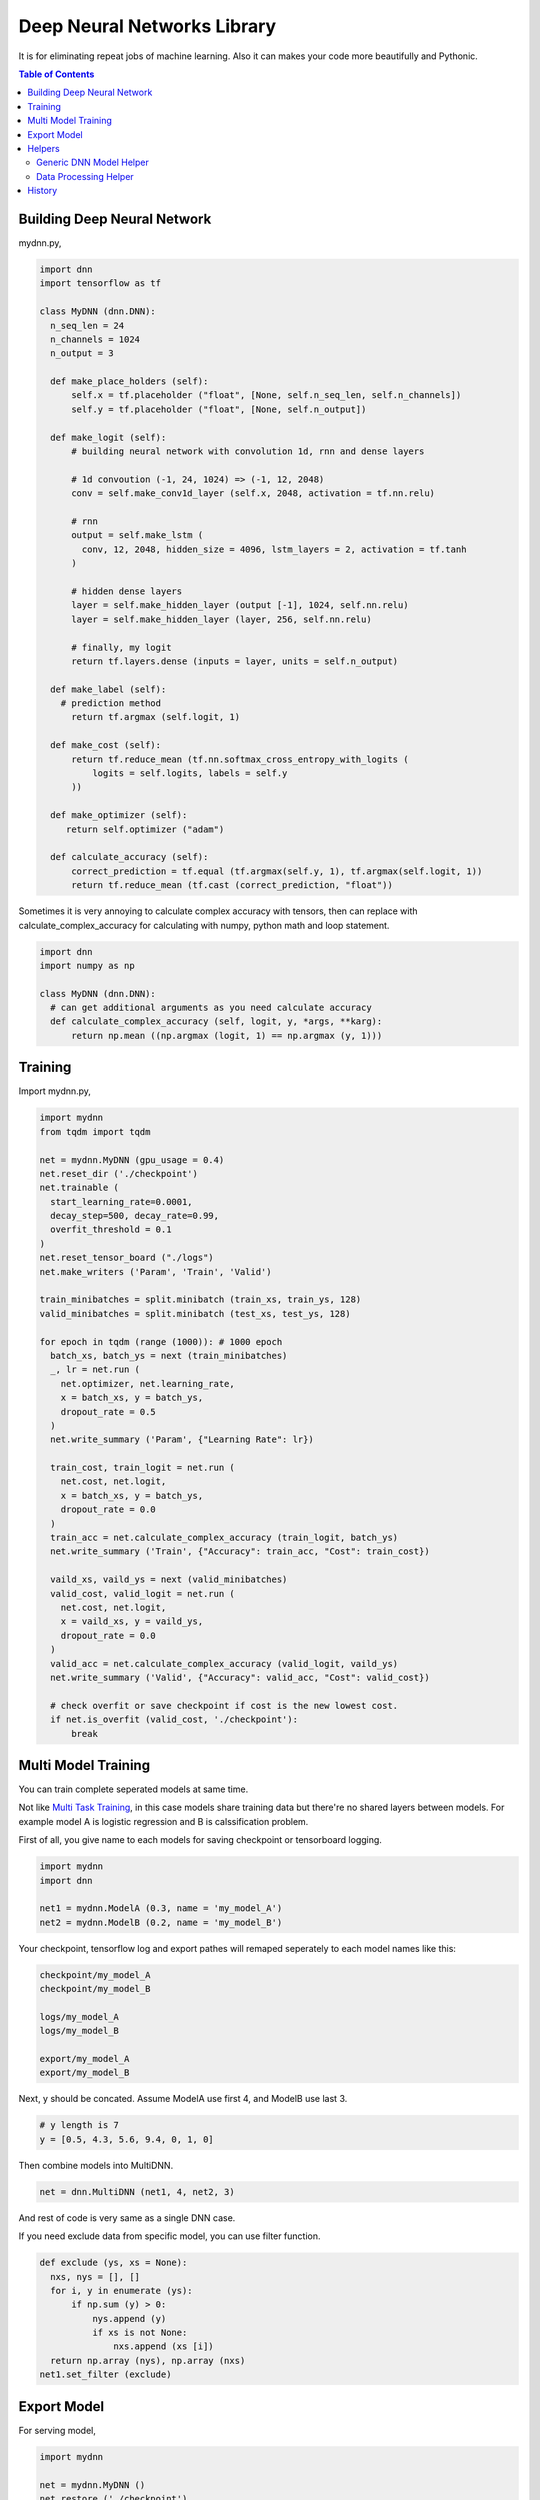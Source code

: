 
==============================
Deep Neural Networks Library
==============================

It is for eliminating repeat jobs of machine learning. Also it can makes your code more beautifully and Pythonic.

.. contents:: Table of Contents

Building Deep Neural Network 
==============================

mydnn.py,

.. code-block:: python

  import dnn
  import tensorflow as tf
  
  class MyDNN (dnn.DNN):
    n_seq_len = 24    
    n_channels = 1024    
    n_output = 3
        
    def make_place_holders (self):
        self.x = tf.placeholder ("float", [None, self.n_seq_len, self.n_channels])
        self.y = tf.placeholder ("float", [None, self.n_output])
        
    def make_logit (self):
        # building neural network with convolution 1d, rnn and dense layers
                
        # 1d convoution (-1, 24, 1024) => (-1, 12, 2048) 
        conv = self.make_conv1d_layer (self.x, 2048, activation = tf.nn.relu)
        
        # rnn
        output = self.make_lstm (
          conv, 12, 2048, hidden_size = 4096, lstm_layers = 2, activation = tf.tanh
        )
        
        # hidden dense layers
        layer = self.make_hidden_layer (output [-1], 1024, self.nn.relu)
        layer = self.make_hidden_layer (layer, 256, self.nn.relu)
        
        # finally, my logit        
        return tf.layers.dense (inputs = layer, units = self.n_output)
    
    def make_label (self):
      # prediction method 
    	return tf.argmax (self.logit, 1)
    	
    def make_cost (self):
        return tf.reduce_mean (tf.nn.softmax_cross_entropy_with_logits (
            logits = self.logits, labels = self.y
        ))
    
    def make_optimizer (self):
       return self.optimizer ("adam")
    
    def calculate_accuracy (self):
        correct_prediction = tf.equal (tf.argmax(self.y, 1), tf.argmax(self.logit, 1))
        return tf.reduce_mean (tf.cast (correct_prediction, "float"))

Sometimes it is very annoying to calculate complex accuracy with tensors, then can replace with calculate_complex_accuracy for calculating with numpy, python math and loop statement. 

.. code-block:: python

  import dnn
  import numpy as np
  
  class MyDNN (dnn.DNN):    
    # can get additional arguments as you need calculate accuracy
    def calculate_complex_accuracy (self, logit, y, *args, **karg):
        return np.mean ((np.argmax (logit, 1) == np.argmax (y, 1)))
    

Training 
=============

Import mydnn.py,

.. code-block:: python

  import mydnn
  from tqdm import tqdm

  net = mydnn.MyDNN (gpu_usage = 0.4)
  net.reset_dir ('./checkpoint')
  net.trainable (
    start_learning_rate=0.0001, 
    decay_step=500, decay_rate=0.99, 
    overfit_threshold = 0.1
  )
  net.reset_tensor_board ("./logs")
  net.make_writers ('Param', 'Train', 'Valid')
  
  train_minibatches = split.minibatch (train_xs, train_ys, 128)
  valid_minibatches = split.minibatch (test_xs, test_ys, 128)
    
  for epoch in tqdm (range (1000)): # 1000 epoch
    batch_xs, batch_ys = next (train_minibatches)
    _, lr = net.run (
      net.optimizer, net.learning_rate, 
      x = batch_xs, y = batch_ys, 
      dropout_rate = 0.5
    )
    net.write_summary ('Param', {"Learning Rate": lr})

    train_cost, train_logit = net.run (
      net.cost, net.logit, 
      x = batch_xs, y = batch_ys, 
      dropout_rate = 0.0
    )    
    train_acc = net.calculate_complex_accuracy (train_logit, batch_ys)
    net.write_summary ('Train', {"Accuracy": train_acc, "Cost": train_cost})
    
    vaild_xs, vaild_ys = next (valid_minibatches)
    valid_cost, valid_logit = net.run (
      net.cost, net.logit, 
      x = vaild_xs, y = vaild_ys, 
      dropout_rate = 0.0
    )
    valid_acc = net.calculate_complex_accuracy (valid_logit, vaild_ys)    
    net.write_summary ('Valid', {"Accuracy": valid_acc, "Cost": valid_cost})
    
    # check overfit or save checkpoint if cost is the new lowest cost.     
    if net.is_overfit (valid_cost, './checkpoint'):
        break


Multi Model Training
=======================

You can train complete seperated models at same time. 

Not like `Multi Task Training`_, in this case models share training data but there're no shared layers between models. For example model A is logistic regression and B is calssification problem. 

First of all, you give name to each models for saving checkpoint or tensorboard logging. 

.. code-block:: python
  
  import mydnn
  import dnn
  
  net1 = mydnn.ModelA (0.3, name = 'my_model_A')
  net2 = mydnn.ModelB (0.2, name = 'my_model_B')

Your checkpoint, tensorflow log and export pathes will remaped seperately to each model names like this:

.. code-block:: bash

  checkpoint/my_model_A
  checkpoint/my_model_B
  
  logs/my_model_A
  logs/my_model_B
  
  export/my_model_A
  export/my_model_B

Next, y should be concated. Assume ModelA use first 4, and ModelB use last 3. 
  
.. code-block:: python
  
  # y length is 7
  y = [0.5, 4.3, 5.6, 9.4, 0, 1, 0]  

Then combine models into MultiDNN.

.. code-block:: python
  
  net = dnn.MultiDNN (net1, 4, net2, 3)

And rest of code is very same as a single DNN case.

If you need exclude data from specific model, you can use filter function.

.. code-block:: python

  def exclude (ys, xs = None):
    nxs, nys = [], []
    for i, y in enumerate (ys):
        if np.sum (y) > 0:            
            nys.append (y)
            if xs is not None:
                nxs.append (xs [i])
    return np.array (nys), np.array (nxs)
  net1.set_filter (exclude)

.. _`Multi Task Training`: https://jg8610.github.io/Multi-Task/

Export Model
===============

For serving model,

.. code-block:: python

  import mydnn
  
  net = mydnn.MyDNN ()
  net.restore ('./checkpoint')
  version = net.export ( 
    './export', 
    'predict_something', 
    inputs = {'x': net.x},
    outputs={'label': net.label, 'logit': net.logit}
  )
  print ("version {} has been exported".format (version))
 

Helpers
============

There're several helper modules.

Generic DNN Model Helper
------------------------------

.. code-block:: python

  from dnn import costs, predutil


Data Processing Helper
------------------------------

.. code-block:: python
  
  from dnn import split, vector
  import dnn.audio
  import dnn.image
  import dnn.text


History
=========

- 0.1: project initialized
